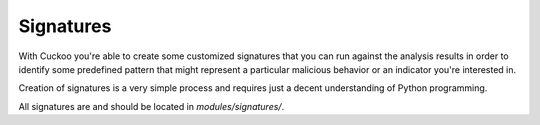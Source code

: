 ==========
Signatures
==========

With Cuckoo you're able to create some customized signatures that you can run against
the analysis results in order to identify some predefined pattern that might
represent a particular malicious behavior or an indicator you're interested in.

Creation of signatures is a very simple process and requires just a decent
understanding of Python programming.

All signatures are and should be located in *modules/signatures/*.